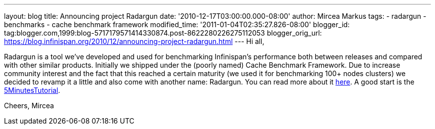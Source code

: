 ---
layout: blog
title: Announcing project Radargun
date: '2010-12-17T03:00:00.000-08:00'
author: Mircea Markus
tags:
- radargun
- benchmarks
- cache benchmark framework
modified_time: '2011-01-04T02:35:27.826-08:00'
blogger_id: tag:blogger.com,1999:blog-5717179571414330874.post-8622280226275112053
blogger_orig_url: https://blog.infinispan.org/2010/12/announcing-project-radargun.html
---
Hi all,

Radargun is a tool we've developed and used for benchmarking
Infinispan's performance both between releases and compared with other
similar products. Initially we shipped under the (poorly named) Cache
Benchmark Framework.
Due to increase community interest and the fact that this reached a
certain maturity (we used it for benchmarking 100+ nodes clusters) we
decided to revamp it a little and also come with another name:
Radargun.
You can read more about it http://radargun.sourceforge.net/[here]. A
good start is the
https://sourceforge.net/apps/trac/radargun/wiki/FiveMinutesTutorial[5MinutesTutorial].

Cheers,
Mircea

